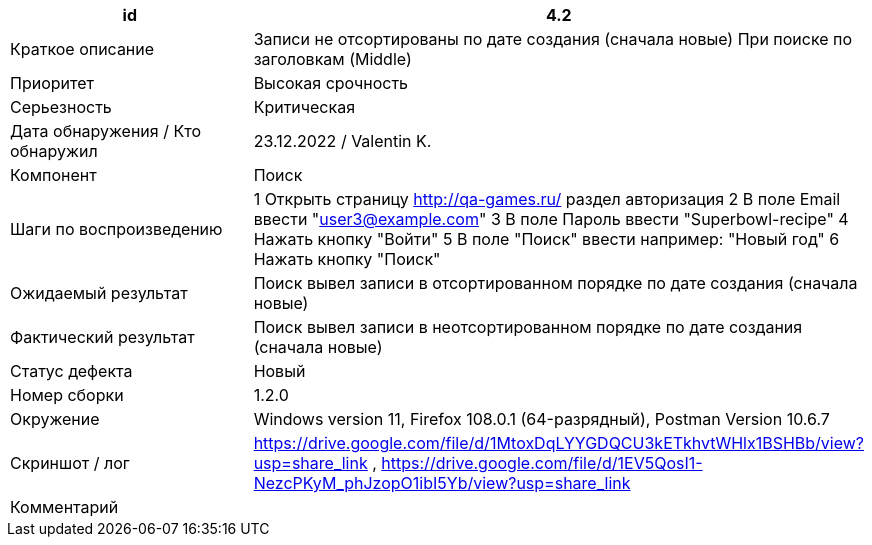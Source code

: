 
|===
|id |4.2

|Краткое описание
|Записи не отсортированы по дате создания (сначала новые) При поиске по заголовкам (Middle)

|Приоритет
|Высокая срочность

|Серьезность
|Критическая

|Дата обнаружения / Кто обнаружил
|23.12.2022  / Valentin K.

|Компонент
|Поиск

|Шаги по воспроизведению
|1 Открыть страницу http://qa-games.ru/ раздел авторизация 2 В поле Email ввести "user3@example.com" 3 В поле Пароль ввести "Superbowl-recipe"  4 Нажать кнопку "Войти"  5 В поле "Поиск" ввести например: "Новый год" 6 Нажать кнопку "Поиск"

|Ожидаемый результат
|Поиск вывел записи в отсортированном порядке по дате создания (сначала новые)

|Фактический результат
|Поиск вывел записи в неотсортированном порядке по дате создания (сначала новые)

|Статус дефекта
|Новый

|Номер сборки
|1.2.0

|Окружение
|Windows version 11, Firefox 108.0.1 (64-разрядный), Postman Version 10.6.7

|Скриншот / лог
|https://drive.google.com/file/d/1MtoxDqLYYGDQCU3kETkhvtWHlx1BSHBb/view?usp=share_link , https://drive.google.com/file/d/1EV5QosI1-NezcPKyM_phJzopO1ibI5Yb/view?usp=share_link

|Комментарий
|
|===
